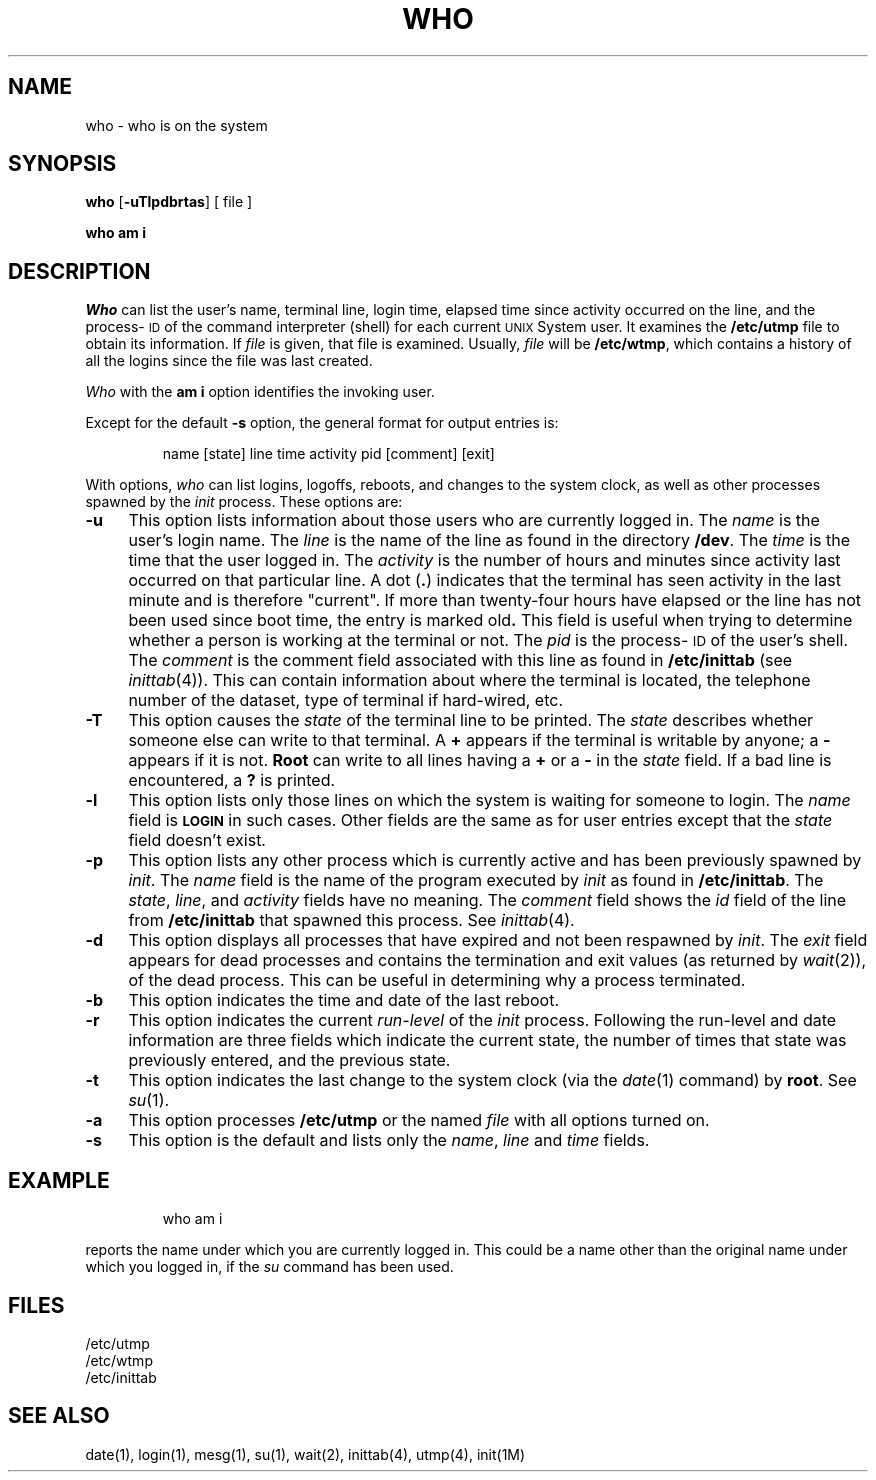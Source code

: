 '\"macro stdmacro
.ds P UNIX
.TH WHO 1
.SH NAME
who \- who is on the system
.SH SYNOPSIS
.B who
.RB [\| \-uTlpdbrtas \|]
[ file ]
.PP
.B "who am i"
.SH DESCRIPTION
.I Who
can list the user's name, terminal line, login time,
elapsed time since activity occurred on the line,
and the process-\s-1ID\s+1 of the command interpreter (shell)
for each current \s-1UNIX\s+1 System user.
It
examines the
.B /etc/utmp
file to obtain its information.
If \f2file\^\fP is given, that file is examined.
Usually, \f2file\^\fP will be
.BR /etc/wtmp ,
which contains a history of all the logins since the file
was last created.
.PP
.I Who\^
with the
.B am i
option identifies the invoking user.
.PP
Except for the default
.B \-s
option, the general format for output entries is:
.PP
.RS
name \|[\^state\^] \|line \|time \|activity \|pid \|[\^comment\^] \|[\^exit\^]
.RE
.PP
With options,
.I who\^
can list
logins, logoffs, reboots, and changes to the system clock, as well 
as other
processes spawned by the \f2init\^\fP process.
These options are:
.TP "\w'\f3\-T\f1\^\ \ 'u"
.B \-u
This option lists information about those users who are currently
logged in.
The
.I name\^
is the user's login name.
The
.I line\^
is the name of the line as found in the directory
.BR /dev .
The
.I time\^
is the time that the user logged in.
The
.I activity\^
is the number of hours and minutes since activity last occurred on
that particular line.
A
dot
.RB ( \^.\^ )
indicates that the terminal has seen activity in the last minute
and is therefore "current".
If more than twenty-four hours have elapsed or
the line has not been used since boot time,
the entry is marked
.RB old .
This field is useful when trying to determine
whether a person is working at the terminal or not.
The
.I pid\^
is the process-\s-1ID\s+1 of the user's shell.
The
.I comment\^
is the comment field associated with this line as found in
.B /etc/inittab
(see
.IR inittab\^ (4)).
This can contain information about where the terminal is located,
the telephone number of the dataset, type of terminal if hard-wired, etc.
.TP
.B \-T
This option causes the
.I state\^
of the terminal line to be printed.
The
.I state\^
describes whether someone else can write to that terminal.
A
.B +
appears if the terminal
is writable by anyone;
a
.B \-
appears
if it is not.
.B Root
can write to all lines having a
.B +
or a
.B \-
in the
.I state\^
field.
If a bad line is encountered, a
.B ?
is printed.
.TP
.B \-l
This option lists only those lines on which the system is waiting
for someone to login.
The
.I name\^
field is
.B \s-1LOGIN\s+1
in such cases.
Other fields are the same as for user entries except that the
.I state\^
field doesn't exist.
.TP
.B \-p
This option lists any other process which is currently active and has
been previously spawned by
.IR init .
The
.I name\^
field is
the name of the program executed by
.I init\^
as found in
.BR /etc/inittab .
The
.IR state ,
.IR line ,
and
.I activity\^
fields have no meaning.
The
.I comment\^
field shows
the
.I id\^
field of the line from
.B /etc/inittab
that spawned this process.
See
.IR inittab\^ (4).
.TP
.B \-d
This option displays all processes
that have expired and not been respawned by 
.IR init .
The
.I exit\^
field appears for dead processes and contains the termination and exit
values (as returned by
.IR wait\^ (2)),
of
the dead process.
This can be useful in determining why a process
terminated.
.TP
.B \-b
This option indicates the time and date of the last reboot.
.TP
.B \-r
This option indicates the current
.I run-level\^
of the
.I init\^
process.
Following the run-level and date information are three fields which indicate
the current state, the number of times that state was previously entered,
and the previous state.
.TP
.B \-t
This option indicates the last
change to the system clock (via the
.IR date\^ (1)
command) by
.BR root .
See
.IR su\^ (1).
.TP
.B \-a
This option processes
.B /etc/utmp
or the named
.I file\^
with all options turned on.
.TP
.B \-s
This option is the default and lists only the
.IR name ,
.I line\^
and
.I time\^
fields.
.SH EXAMPLE
.IP
who am i
.PP
reports the name under which you are currently logged
in.  This could be a name other than the original name
under which you logged in, if the
.I su\^
command has been used.
.SH FILES
/etc/utmp
.br
/etc/wtmp
.br
/etc/inittab
.SH "SEE ALSO"
date(1),
login(1),
mesg(1),
su(1),
wait(2),
inittab(4),
utmp(4),
init(1M)
.\"	@(#)who.1	5.1 of 11/14/83
